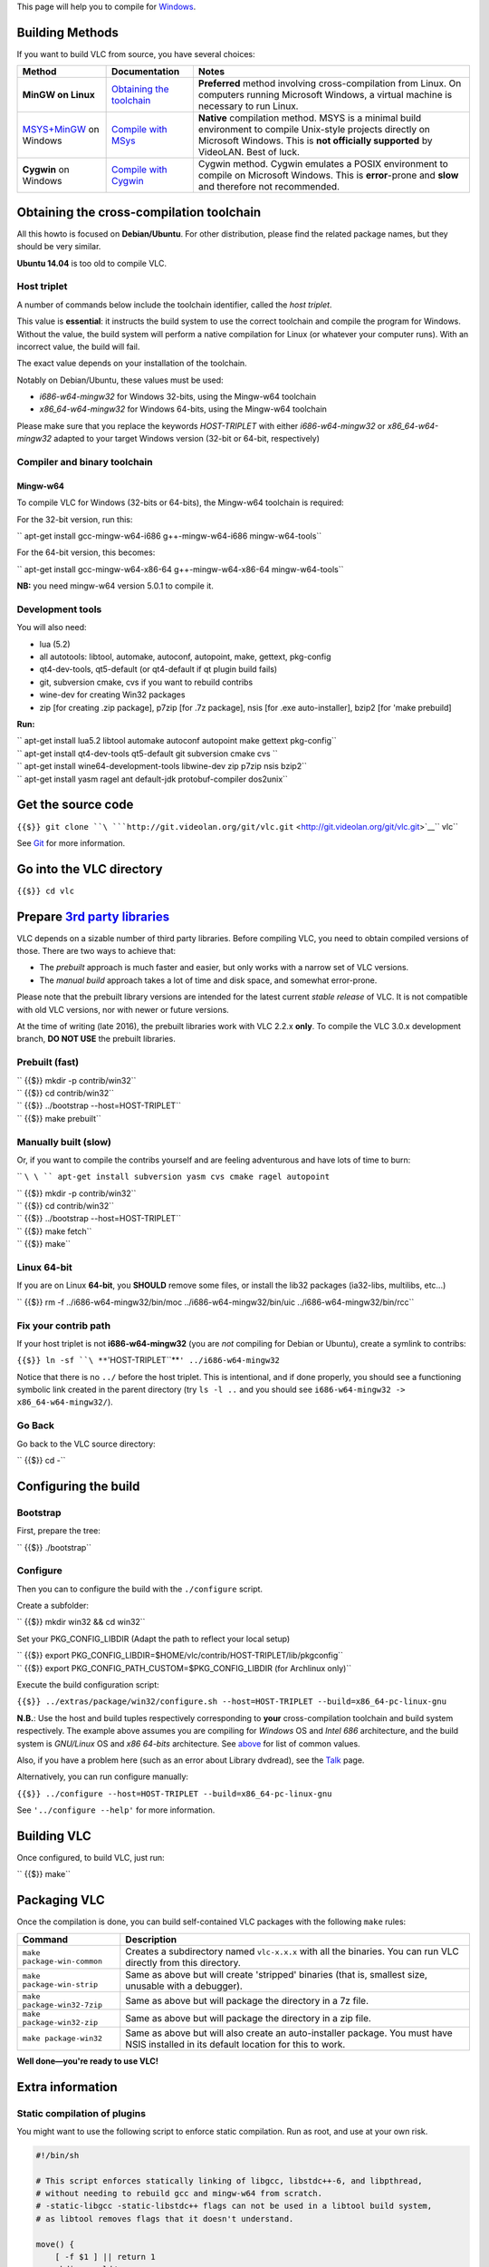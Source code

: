This page will help you to compile for `Windows <Windows>`__.

Building Methods
----------------

If you want to build VLC from source, you have several choices:

================================================ ====================================================== ================================================================================================================================================================================================
Method                                           Documentation                                          Notes
================================================ ====================================================== ================================================================================================================================================================================================
**MinGW on Linux**                               `Obtaining the toolchain <#Obtaining_the_toolchain>`__ **Preferred** method involving cross-compilation from Linux. On computers running Microsoft Windows, a virtual machine is necessary to run Linux.
`MSYS+MinGW <http://www.mingw.org>`__ on Windows `Compile with MSys <Win32CompileMSYS>`__               **Native** compilation method. MSYS is a minimal build environment to compile Unix-style projects directly on Microsoft Windows. This is **not officially supported** by VideoLAN. Best of luck.
**Cygwin** on Windows                            `Compile with Cygwin <Win32CompileCygwinNew>`__        Cygwin method. Cygwin emulates a POSIX environment to compile on Microsoft Windows. This is **error**-prone and **slow** and therefore not recommended.
================================================ ====================================================== ================================================================================================================================================================================================

Obtaining the cross-compilation toolchain
-----------------------------------------

All this howto is focused on **Debian/Ubuntu**. For other distribution, please find the related package names, but they should be very similar.

**Ubuntu 14.04** is too old to compile VLC.

Host triplet
~~~~~~~~~~~~

A number of commands below include the toolchain identifier, called the *host triplet*.

This value is **essential**: it instructs the build system to use the correct toolchain and compile the program for Windows. Without the value, the build system will perform a native compilation for Linux (or whatever your computer runs). With an incorrect value, the build will fail.

The exact value depends on your installation of the toolchain.

Notably on Debian/Ubuntu, these values must be used:

-  *i686-w64-mingw32* for Windows 32-bits, using the Mingw-w64 toolchain
-  *x86_64-w64-mingw32* for Windows 64-bits, using the Mingw-w64 toolchain

Please make sure that you replace the keywords *HOST-TRIPLET* with either *i686-w64-mingw32* or *x86_64-w64-mingw32* adapted to your target Windows version (32-bit or 64-bit, respectively)

Compiler and binary toolchain
~~~~~~~~~~~~~~~~~~~~~~~~~~~~~

Mingw-w64
^^^^^^^^^

To compile VLC for Windows (32-bits or 64-bits), the Mingw-w64 toolchain is required:

For the 32-bit version, run this:

\ `` apt-get install gcc-mingw-w64-i686 g++-mingw-w64-i686 mingw-w64-tools``

For the 64-bit version, this becomes:

\ `` apt-get install gcc-mingw-w64-x86-64 g++-mingw-w64-x86-64 mingw-w64-tools``

**NB:** you need mingw-w64 version 5.0.1 to compile it.

Development tools
~~~~~~~~~~~~~~~~~

You will also need:

-  lua (5.2)
-  all autotools: libtool, automake, autoconf, autopoint, make, gettext, pkg-config
-  qt4-dev-tools, qt5-default (or qt4-default if qt plugin build fails)
-  git, subversion cmake, cvs if you want to rebuild contribs
-  wine-dev for creating Win32 packages
-  zip [for creating .zip package], p7zip [for .7z package], nsis [for .exe auto-installer], bzip2 [for 'make prebuild]

**Run:**

| \ `` apt-get install lua5.2 libtool automake autoconf autopoint make gettext pkg-config``
| \ `` apt-get install qt4-dev-tools qt5-default git subversion cmake cvs ``
| \ `` apt-get install wine64-development-tools libwine-dev zip p7zip nsis bzip2``
| \ `` apt-get install yasm ragel ant default-jdk protobuf-compiler dos2unix``

Get the source code
-------------------

``{{$}} git clone ``\ ```http://git.videolan.org/git/vlc.git`` <http://git.videolan.org/git/vlc.git>`__\ `` vlc``

See `Git <Git>`__ for more information.

Go into the VLC directory
-------------------------

``{{$}} cd vlc``

Prepare `3rd party libraries <Contrib_Status>`__
------------------------------------------------

VLC depends on a sizable number of third party libraries. Before compiling VLC, you need to obtain compiled versions of those. There are two ways to achieve that:

-  The *prebuilt* approach is much faster and easier, but only works with a narrow set of VLC versions.
-  The *manual build* approach takes a lot of time and disk space, and somewhat error-prone.

Please note that the prebuilt library versions are intended for the latest current *stable release* of VLC. It is not compatible with old VLC versions, nor with newer or future versions.

At the time of writing (late 2016), the prebuilt libraries work with VLC 2.2.x **only**. To compile the VLC 3.0.x development branch, **DO NOT USE** the prebuilt libraries.

Prebuilt (fast)
~~~~~~~~~~~~~~~

| `` {{$}} mkdir -p contrib/win32``
| `` {{$}} cd contrib/win32``
| `` {{$}} ../bootstrap --host=HOST-TRIPLET``
| `` {{$}} make prebuilt``

Manually built (slow)
~~~~~~~~~~~~~~~~~~~~~

Or, if you want to compile the contribs yourself and are feeling adventurous and have lots of time to burn:

`` ``\ \ `` apt-get install subversion yasm cvs cmake ragel autopoint``

| `` {{$}} mkdir -p contrib/win32``
| `` {{$}} cd contrib/win32``
| `` {{$}} ../bootstrap --host=HOST-TRIPLET``
| `` {{$}} make fetch``
| `` {{$}} make``

Linux 64-bit
~~~~~~~~~~~~

If you are on Linux **64-bit**, you **SHOULD** remove some files, or install the lib32 packages (ia32-libs, multilibs, etc...)

`` {{$}} rm -f ../i686-w64-mingw32/bin/moc ../i686-w64-mingw32/bin/uic ../i686-w64-mingw32/bin/rcc``

Fix your contrib path
~~~~~~~~~~~~~~~~~~~~~

If your host triplet is not **i686-w64-mingw32** (you are *not* compiling for Debian or Ubuntu), create a symlink to contribs:

``{{$}} ln -sf ``\ **``'HOST-TRIPLET``**\ ``' ../i686-w64-mingw32``

Notice that there is no ``../`` before the host triplet. This is intentional, and if done properly, you should see a functioning symbolic link created in the parent directory (try ``ls -l ..`` and you should see ``i686-w64-mingw32 -> x86_64-w64-mingw32/``).

Go Back
~~~~~~~

Go back to the VLC source directory:

`` {{$}} cd -``

Configuring the build
---------------------

Bootstrap
~~~~~~~~~

First, prepare the tree:

`` {{$}} ./bootstrap``

Configure
~~~~~~~~~

Then you can to configure the build with the ``./configure`` script.

Create a subfolder:

`` {{$}} mkdir win32 && cd win32``

Set your PKG_CONFIG_LIBDIR (Adapt the path to reflect your local setup)

| `` {{$}} export PKG_CONFIG_LIBDIR=$HOME/vlc/contrib/HOST-TRIPLET/lib/pkgconfig``
| `` {{$}} export PKG_CONFIG_PATH_CUSTOM=$PKG_CONFIG_LIBDIR (for Archlinux only)``

Execute the build configuration script:

``{{$}} ../extras/package/win32/configure.sh --host=HOST-TRIPLET --build=x86_64-pc-linux-gnu``

**N.B.**: Use the host and build tuples respectively corresponding to **your** cross-compilation toolchain and build system respectively. The example above assumes you are compiling for *Windows* OS and *Intel 686* architecture, and the build system is *GNU/Linux* OS and *x86 64-bits* architecture. See `above <#Host_triplet>`__ for list of common values.

Also, if you have a problem here (such as an error about Library dvdread), see the `Talk <{{TALKPAGENAME}}>`__ page.

Alternatively, you can run configure manually:

``{{$}} ../configure --host=HOST-TRIPLET --build=x86_64-pc-linux-gnu``

See ``'../configure --help'`` for more information.

Building VLC
------------

Once configured, to build VLC, just run:

`` {{$}} make``

Packaging VLC
-------------

Once the compilation is done, you can build self-contained VLC packages with the following ``make`` rules:

=========================== ====================================================================================================================================
Command                     Description
=========================== ====================================================================================================================================
``make package-win-common`` Creates a subdirectory named ``vlc-x.x.x`` with all the binaries. You can run VLC directly from this directory.
``make package-win-strip``  Same as above but will create 'stripped' binaries (that is, smallest size, unusable with a debugger).
``make package-win32-7zip`` Same as above but will package the directory in a 7z file.
``make package-win32-zip``  Same as above but will package the directory in a zip file.
``make package-win32``      Same as above but will also create an auto-installer package. You must have NSIS installed in its default location for this to work.
=========================== ====================================================================================================================================

**Well done—you're ready to use VLC!**

Extra information
-----------------

Static compilation of plugins
~~~~~~~~~~~~~~~~~~~~~~~~~~~~~

You might want to use the following script to enforce static compilation. Run as root, and use at your own risk.

.. code:: bash

    #!/bin/sh
    
    # This script enforces statically linking of libgcc, libstdc++-6, and libpthread,
    # without needing to rebuild gcc and mingw-w64 from scratch.
    # -static-libgcc -static-libstdc++ flags can not be used in a libtool build system,
    # as libtool removes flags that it doesn't understand.
    
    move() {
        [ -f $1 ] || return 1
        mkdir -p old/
        mv -v $* old/
        return 0
    }
    
    for x in i686 x86_64
    do
        library_path_list=`$x-w64-mingw32-gcc -v /dev/null 2>&1 | grep ^LIBRARY_PATH|cut -d= -f2|sort|uniq`
        IFS=':'
        for i in $library_path_list
        do
            cd $i
            move libstdc++-6.dll libstdc++.dll.a libgcc_s.a libgcc_s_sjlj-1.dll && ln -s libgcc_eh.a libgcc_s.a
            move libpthread.dll.a libwinpthread.dll.a
            move libwinpthread-1.dll
            [ -d ../bin ] && cd ../bin && move libwinpthread-1.dll
        done
    done
    
    exit 0

Mingw32
~~~~~~~

Up to versions 2.0.x, VLC was compiled with the older mingw32 toolchain, which only supports 32-bits Windows. If you have problems with mingw-w64, you can try mingw32 instead:

-  **Debian/Ubuntu**: run ``apt-get install gcc-mingw32 mingw32-binutils``. Note that at least version 3.17 of Mingw32 is required, which Debian does not provide. You may obtain mingw32-runtime-3.17 `here <http://people.videolan.org/~jb/debian/mingw32-runtime_3.17.0-0videolan_all.deb>`__.
-  **Gentoo** users can ``emerge crossdev && crossdev mingw32``
-  **ArchLinux** users can ``pacman -S mingw32-gcc``
-  **Fedora** users should read `Win32Compile Under Fedora <Win32Compile_Under_Fedora>`__
-  Other **Linux** systems may attempt http://www.mingw.org/wiki/LinuxCrossMinGW

`Category:Building <Category:Building>`__ `Category:Windows <Category:Windows>`__
